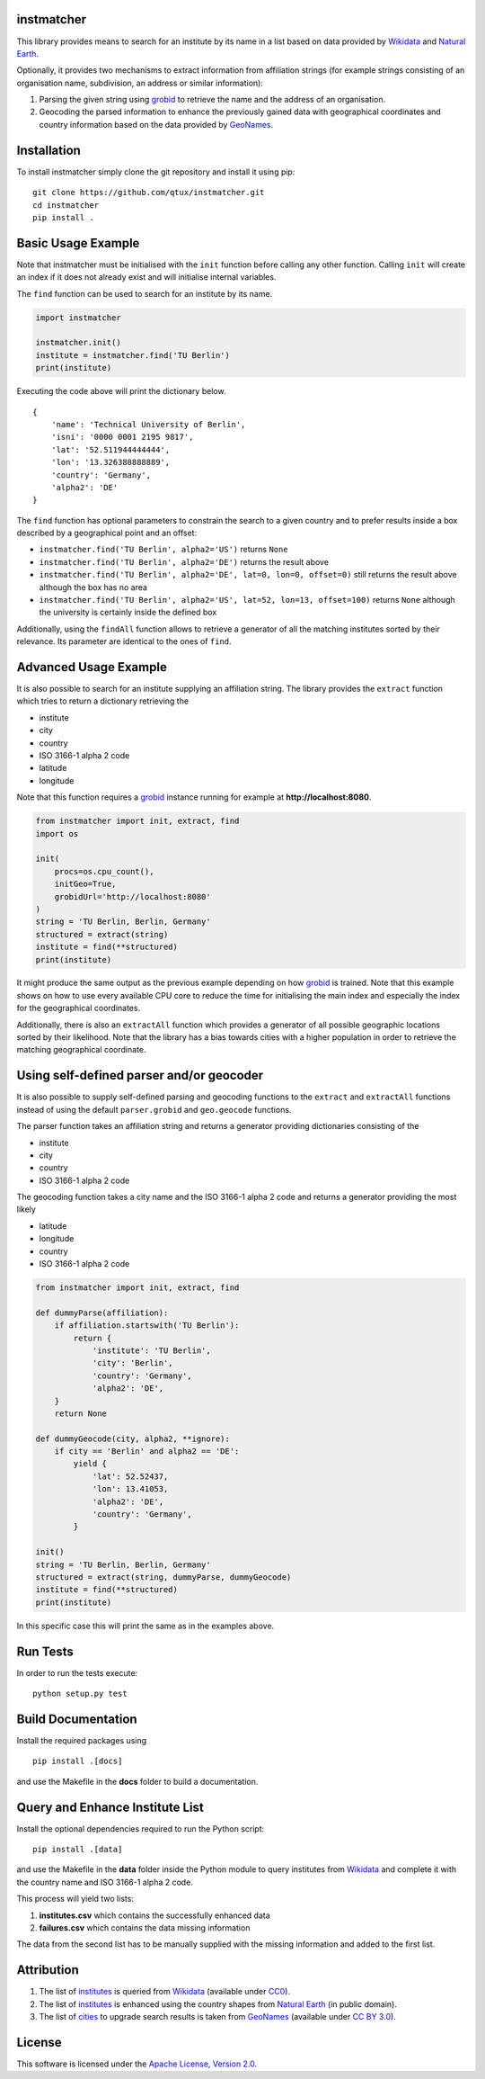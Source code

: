 ===========
instmatcher
===========
This library provides means to search for an institute by its name in a list based on data provided by `Wikidata`_ and `Natural Earth`_.

Optionally, it provides two mechanisms to extract information from affiliation strings (for example strings consisting of an organisation name, subdivision, an address or similar information):

1. Parsing the given string using `grobid`_ to retrieve the name and the address of an organisation.
2. Geocoding the parsed information to enhance the previously gained data with geographical coordinates and country information based on the data provided by `GeoNames`_.

============
Installation
============
To install instmatcher simply clone the git repository and install it using pip: ::

  git clone https://github.com/qtux/instmatcher.git
  cd instmatcher
  pip install .

===================
Basic Usage Example
===================
Note that instmatcher must be initialised with the ``init`` function before calling any other function.
Calling ``init`` will create an index if it does not already exist and will initialise internal variables.

The ``find`` function can be used to search for an institute by its name.

.. code:: python

    import instmatcher
    
    instmatcher.init()
    institute = instmatcher.find('TU Berlin')
    print(institute)

Executing the code above will print the dictionary below. ::

    {
        'name': 'Technical University of Berlin',
        'isni': '0000 0001 2195 9817',
        'lat': '52.511944444444',
        'lon': '13.326388888889',
        'country': 'Germany',
        'alpha2': 'DE'
    }

The ``find`` function has optional parameters to constrain the search to a given country and to prefer results inside a box described by a geographical point and an offset:

- ``instmatcher.find('TU Berlin', alpha2='US')`` returns ``None``
- ``instmatcher.find('TU Berlin', alpha2='DE')`` returns the result above
- ``instmatcher.find('TU Berlin', alpha2='DE', lat=0, lon=0, offset=0)`` still returns the result above although the box has no area
- ``instmatcher.find('TU Berlin', alpha2='US', lat=52, lon=13, offset=100)`` returns ``None`` although the university is certainly inside the defined box

Additionally, using the ``findAll`` function allows to retrieve a generator of all the matching institutes sorted by their relevance.
Its parameter are identical to the ones of ``find``.

======================
Advanced Usage Example
======================
It is also possible to search for an institute supplying an affiliation string.
The library provides the ``extract`` function which tries to return a dictionary retrieving the

- institute
- city
- country
- ISO 3166-1 alpha 2 code
- latitude
- longitude

Note that this function requires a `grobid`_ instance running for example at **http://localhost:8080**.

.. code:: python

    from instmatcher import init, extract, find
    import os
    
    init(
        procs=os.cpu_count(),
        initGeo=True,
        grobidUrl='http://localhost:8080'
    )
    string = 'TU Berlin, Berlin, Germany'
    structured = extract(string)
    institute = find(**structured)
    print(institute)

It might produce the same output as the previous example depending on how `grobid`_ is trained.
Note that this example shows on how to use every available CPU core to reduce the time
for initialising the main index and especially the index for the geographical coordinates.

Additionally, there is also an ``extractAll`` function which provides a generator of all possible geographic locations sorted by their likelihood.
Note that the library has a bias towards cities with a higher population in order to retrieve the matching geographical coordinate.

=========================================
Using self-defined parser and/or geocoder
=========================================
It is also possible to supply self-defined parsing and geocoding functions to the ``extract`` and ``extractAll`` functions
instead of using the default ``parser.grobid`` and ``geo.geocode`` functions.

The parser function takes an affiliation string and returns a generator providing dictionaries consisting of the

- institute
- city
- country
- ISO 3166-1 alpha 2 code

The geocoding function takes a city name and the ISO 3166-1 alpha 2 code and returns a generator providing the most likely

- latitude
- longitude
- country
- ISO 3166-1 alpha 2 code

.. code:: python

    from instmatcher import init, extract, find
    
    def dummyParse(affiliation):
        if affiliation.startswith('TU Berlin'):
            return {
                'institute': 'TU Berlin',
                'city': 'Berlin',
                'country': 'Germany',
                'alpha2': 'DE',
        }
        return None
    
    def dummyGeocode(city, alpha2, **ignore):
        if city == 'Berlin' and alpha2 == 'DE':
            yield {
                'lat': 52.52437,
                'lon': 13.41053,
                'alpha2': 'DE',
                'country': 'Germany',
            }
    
    init()
    string = 'TU Berlin, Berlin, Germany'
    structured = extract(string, dummyParse, dummyGeocode)
    institute = find(**structured)
    print(institute)

In this specific case this will print the same as in the examples above.

=========
Run Tests
=========
In order to run the tests execute::

  python setup.py test

===================
Build Documentation
===================
Install the required packages using ::

  pip install .[docs]

and use the Makefile in the **docs** folder to build a documentation.

================================
Query and Enhance Institute List
================================
Install the optional dependencies required to run the Python script: ::

  pip install .[data]

and use the Makefile in the **data** folder inside the Python module to query institutes from `Wikidata`_ and complete it with the country name and ISO 3166-1 alpha 2 code.

This process will yield two lists:

1. **institutes.csv** which contains the successfully enhanced data
2. **failures.csv** which contains the data missing information

The data from the second list has to be manually supplied with the missing information and added to the first list.

===========
Attribution
===========
1. The list of `institutes`_ is queried from `Wikidata`_ (available under `CC0`_).
2. The list of `institutes`_ is enhanced using the country shapes from `Natural Earth`_ (in public domain).
3. The list of `cities`_ to upgrade search results is taken from `GeoNames`_  (available under `CC BY 3.0`_).

.. image:: https://raw.githubusercontent.com/qtux/instmatcher/master/attribution.png

=======
License
=======
This software is licensed under the `Apache License, Version 2.0`_.

.. LICENSES
.. _Apache License, Version 2.0: https://www.apache.org/licenses/LICENSE-2.0.html
.. _CC0: https://creativecommons.org/publicdomain/zero/1.0/
.. _CC BY 3.0: http://creativecommons.org/licenses/by/3.0/

.. DATASETS
.. _cities: https://github.com/qtux/instmatcher/blob/master/instmatcher/data/cities1000.txt
.. _institutes: https://github.com/qtux/instmatcher/blob/master/instmatcher/data/institutes.csv

.. DATASOURCES:
.. _Wikidata: https://www.wikidata.org
.. _Natural Earth: http://www.naturalearthdata.com/
.. _GeoNames: http://download.geonames.org/export/dump/

.. OTHER
.. _grobid: https://github.com/kermitt2/grobid
